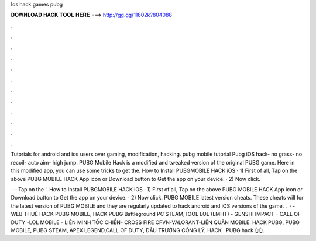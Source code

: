 Ios hack games pubg



𝐃𝐎𝐖𝐍𝐋𝐎𝐀𝐃 𝐇𝐀𝐂𝐊 𝐓𝐎𝐎𝐋 𝐇𝐄𝐑𝐄 ===> http://gg.gg/11802k?804088



.



.



.



.



.



.



.



.



.



.



.



.

Tutorials for android and ios users over gaming, modification, hacking. pubg mobile tutorial Pubg iOS hack- no grass- no recoil- auto aim- high jump. PUBG Mobile Hack is a modified and tweaked version of the original PUBG game. Here in this modified app, you can use some tricks to get the. How to Install PUBGMOBILE HACK iOS · 1) First of all, Tap on the above PUBG MOBILE HACK App icon or Download button to Get the app on your device. · 2) Now click.

 · · Tap on the '. How to Install PUBGMOBILE HACK iOS · 1) First of all, Tap on the above PUBG MOBILE HACK App icon or Download button to Get the app on your device. · 2) Now click. PUBG MOBILE latest version cheats. These cheats will for the latest version of PUBG MOBILE and they are regularly updated to hack android and iOS versions of the game. .  ·  - WEB THUÊ HACK PUBG MOBILE, HACK PUBG Battleground PC STEAM,TOOL LOL (LMHT) - GENSHI IMPACT - CALL OF DUTY -LOL MOBILE - LIÊN MINH TỐC CHIẾN- CROSS FIRE CFVN-VALORANT-LIÊN QUÂN MOBILE. HACK PUBG, PUBG MOBILE, PUBG STEAM, APEX LEGEND,CALL OF DUTY, ĐÂU TRƯỜNG CÔNG LÝ, HACK .  PUBG hack 👆👆.
